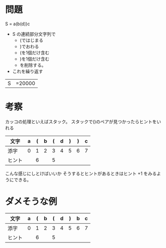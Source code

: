 * 問題

S = a(b(d))c

- S の連続部分文字列で
  - (ではじまる
  - )でおわる
  - (を1個だけ含む
  - )を1個だけ含む
  - を削除する。
- これを繰り返す

|S|=20000

* 考察

カッコの処理といえばスタック。
スタックで()のペアが見つかったらヒントをいれる

| 文字   | a | ( | b | ( | d | ) | ) | c |
|--------+---+---+---+---+---+---+---+---|
| 添字   | 0 | 1 | 2 | 3 | 4 | 5 | 6 | 7 |
| ヒント |   | 6 |   | 5 |   |   |   |   |

こんな感じにしとけばいいか
そうするとヒントがあるときはヒント +1 をみるようにできる。

* ダメそうな例


| 文字   | a | ( | b | ( | d | ) | b | c |
|--------+---+---+---+---+---+---+---+---|
| 添字   | 0 | 1 | 2 | 3 | 4 | 5 | 6 | 7 |
| ヒント |   | 6 |   | 5 |   |   |   |   |
